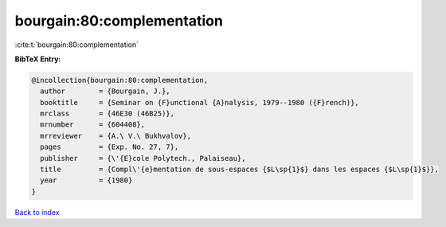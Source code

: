 bourgain:80:complementation
===========================

:cite:t:`bourgain:80:complementation`

**BibTeX Entry:**

.. code-block:: bibtex

   @incollection{bourgain:80:complementation,
     author        = {Bourgain, J.},
     booktitle     = {Seminar on {F}unctional {A}nalysis, 1979--1980 ({F}rench)},
     mrclass       = {46E30 (46B25)},
     mrnumber      = {604408},
     mrreviewer    = {A.\ V.\ Bukhvalov},
     pages         = {Exp. No. 27, 7},
     publisher     = {\'{E}cole Polytech., Palaiseau},
     title         = {Compl\'{e}mentation de sous-espaces {$L\sp{1}$} dans les espaces {$L\sp{1}$}},
     year          = {1980}
   }

`Back to index <../By-Cite-Keys.html>`__
